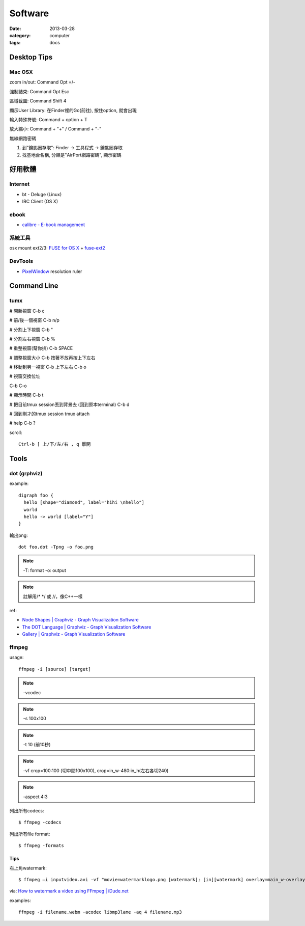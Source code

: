 Software
############
:date: 2013-03-28
:category: computer
:tags: docs

Desktop Tips
========================

Mac OSX
----------------

zoom in/out: Command Opt =/-

強制結束: Command Opt Esc

區域截圖: Command Shift 4

顯示User Library: 在Finder裡的Go(前往), 按住option, 就會出現

輸入特殊符號: Command + option + T

放大縮小: Command + "+" / Command + "-"

無線網路密碼

1. 到"鑰匙圈存取": Finder -> 工具程式 -> 鑰匙圈存取
2. 找基地台名稱, 分類是"AirPort網路密碼", 顯示密碼


好用軟體
============

Internet
----------

* bt - Deluge (Linux)
* IRC Client (OS X)

ebook
------

* `calibre - E-book management <http://calibre-ebook.com/>`__

系統工具
-------------

osx mount ext2/3: `FUSE for OS X <http://osxfuse.github.com/>`__ + `fuse-ext2 <http://sourceforge.net/projects/fuse-ext2/>`__


DevTools
----------------

* `PixelWindow <http://www.pixelwindowapp.com/>`__ resolution ruler


Command Line
===================

tumx
---------
# 開新視窗
C-b c

# 前/後一個視窗
C-b n/p 

# 分割上下視窗
C-b "

# 分割左右視窗
C-b %

# 重整視窗(幫你排)
C-b SPACE

# 調整視窗大小
C-b 按著不放再按上下左右

# 移動到另一視窗
C-b 上下左右
C-b o

# 視窗交換位址
 
C-b C-o

# 顯示時間
C-b t

# 把目前tmux session丟到背景去 (回到原本terminal)
C-b d

# 回到剛才的tmux session
tmux attach

# help
C-b ?

scroll::
  
  Ctrl-b [ 上/下/左/右 , q 離開


Tools
===============

dot (grphviz)
----------------


example::

  digraph foo {
    hello [shape="diamond", label="hihi \nhello"]
    world
    hello -> world [label="Y"]
  }


輸出png::

  dot foo.dot -Tpng -o foo.png

.. note:: -T: format -o: output

.. note:: 註解用\/* \*/ 或 //，像C++一樣

ref:

* `Node Shapes | Graphviz - Graph Visualization Software <http://www.graphviz.org/content/node-shapes>`__
* `The DOT Language | Graphviz - Graph Visualization Software <http://www.graphviz.org/content/dot-language>`__
* `Gallery | Graphviz - Graph Visualization Software <http://www.graphviz.org/Gallery.php>`__


ffmpeg
----------------
usage::

  ffmpeg -i [source] [target]

.. note:: -vcodec

.. note:: -s 100x100

.. note:: -t 10 (前10秒)

.. note:: -vf crop=100:100 (切中間100x100), crop=in_w-480:in_h(左右各切240)

.. note:: -aspect 4:3

列出所有codecs::

  $ ffmpeg -codecs

列出所有file format::

  $ ffmpeg -formats 


Tips
^^^^^^^
右上角watermark::

  $ ffmpeg –i inputvideo.avi -vf "movie=watermarklogo.png [watermark]; [in][watermark] overlay=main_w-overlay_w-10:10 [out]" outputvideo.flv

via: `How to watermark a video using FFmpeg | iDude.net <http://www.idude.net/index.php/how-to-watermark-a-video-using-ffmpeg/>`__


examples::

  ffmpeg -i filename.webm -acodec libmp3lame -aq 4 filename.mp3
